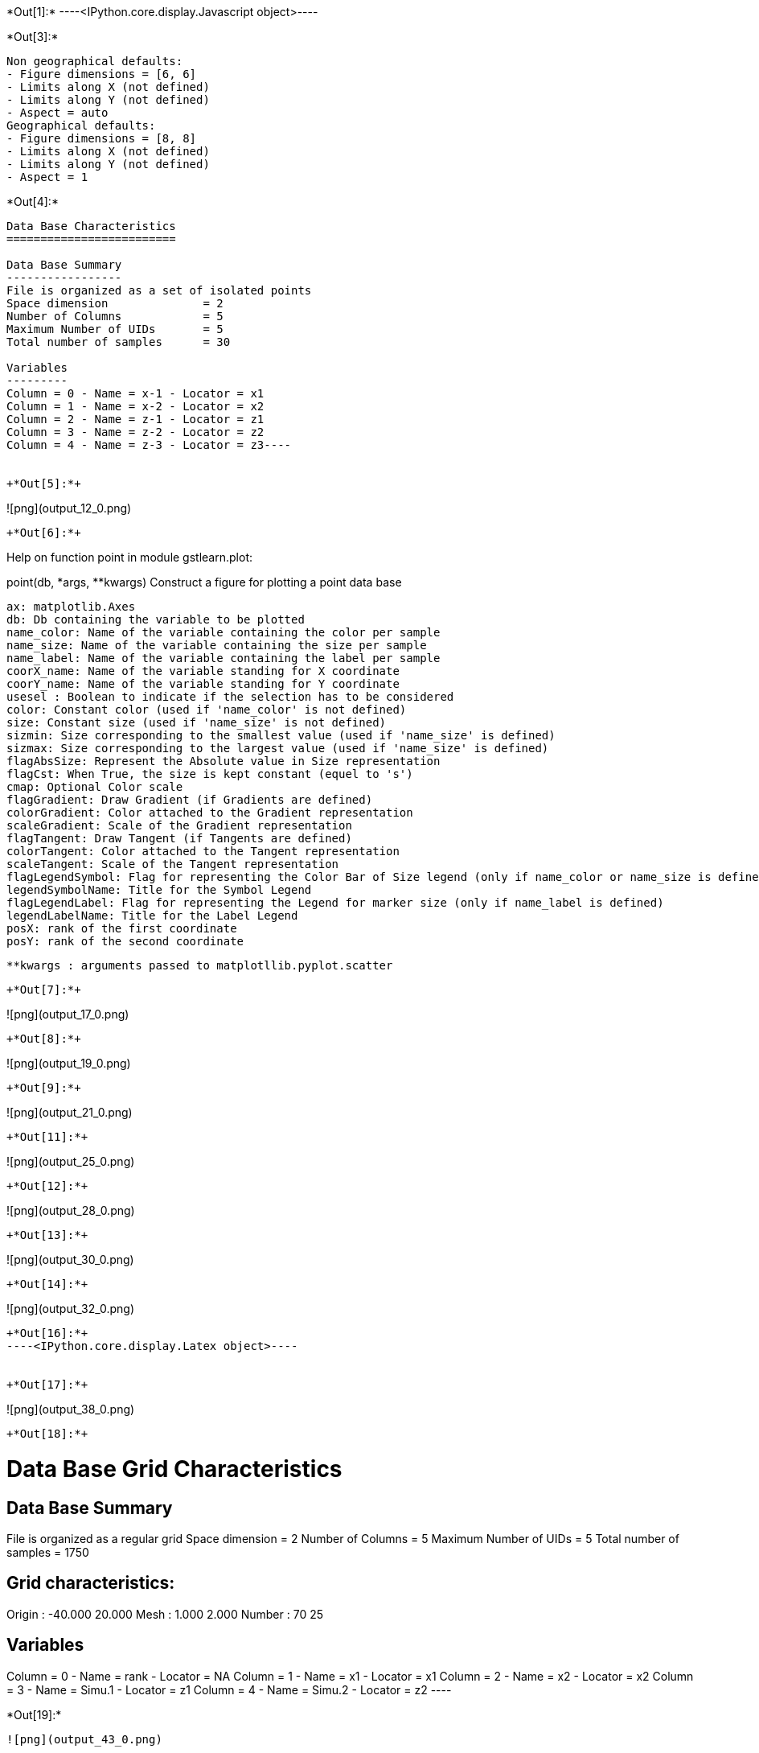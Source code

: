 +*Out[1]:*+
----<IPython.core.display.Javascript object>----


+*Out[3]:*+
----
Non geographical defaults:
- Figure dimensions = [6, 6]
- Limits along X (not defined)
- Limits along Y (not defined)
- Aspect = auto
Geographical defaults:
- Figure dimensions = [8, 8]
- Limits along X (not defined)
- Limits along Y (not defined)
- Aspect = 1
----


+*Out[4]:*+
----
Data Base Characteristics
=========================

Data Base Summary
-----------------
File is organized as a set of isolated points
Space dimension              = 2
Number of Columns            = 5
Maximum Number of UIDs       = 5
Total number of samples      = 30

Variables
---------
Column = 0 - Name = x-1 - Locator = x1
Column = 1 - Name = x-2 - Locator = x2
Column = 2 - Name = z-1 - Locator = z1
Column = 3 - Name = z-2 - Locator = z2
Column = 4 - Name = z-3 - Locator = z3----


+*Out[5]:*+
----
![png](output_12_0.png)
----


+*Out[6]:*+
----
Help on function point in module gstlearn.plot:

point(db, *args, **kwargs)
    Construct a figure for plotting a point data base
    
    ax: matplotlib.Axes
    db: Db containing the variable to be plotted
    name_color: Name of the variable containing the color per sample
    name_size: Name of the variable containing the size per sample
    name_label: Name of the variable containing the label per sample
    coorX_name: Name of the variable standing for X coordinate 
    coorY_name: Name of the variable standing for Y coordinate 
    usesel : Boolean to indicate if the selection has to be considered
    color: Constant color (used if 'name_color' is not defined)
    size: Constant size (used if 'name_size' is not defined)
    sizmin: Size corresponding to the smallest value (used if 'name_size' is defined)
    sizmax: Size corresponding to the largest value (used if 'name_size' is defined)
    flagAbsSize: Represent the Absolute value in Size representation
    flagCst: When True, the size is kept constant (equel to 's')
    cmap: Optional Color scale
    flagGradient: Draw Gradient (if Gradients are defined)
    colorGradient: Color attached to the Gradient representation
    scaleGradient: Scale of the Gradient representation
    flagTangent: Draw Tangent (if Tangents are defined)
    colorTangent: Color attached to the Tangent representation
    scaleTangent: Scale of the Tangent representation
    flagLegendSymbol: Flag for representing the Color Bar of Size legend (only if name_color or name_size is defined)
    legendSymbolName: Title for the Symbol Legend
    flagLegendLabel: Flag for representing the Legend for marker size (only if name_label is defined)
    legendLabelName: Title for the Label Legend
    posX: rank of the first coordinate
    posY: rank of the second coordinate
    
    **kwargs : arguments passed to matplotllib.pyplot.scatter

----


+*Out[7]:*+
----
![png](output_17_0.png)
----


+*Out[8]:*+
----
![png](output_19_0.png)
----


+*Out[9]:*+
----
![png](output_21_0.png)
----


+*Out[11]:*+
----
![png](output_25_0.png)
----


+*Out[12]:*+
----
![png](output_28_0.png)
----


+*Out[13]:*+
----
![png](output_30_0.png)
----


+*Out[14]:*+
----
![png](output_32_0.png)
----


+*Out[16]:*+
----<IPython.core.display.Latex object>----


+*Out[17]:*+
----
![png](output_38_0.png)
----


+*Out[18]:*+
----

Data Base Grid Characteristics
==============================

Data Base Summary
-----------------
File is organized as a regular grid
Space dimension              = 2
Number of Columns            = 5
Maximum Number of UIDs       = 5
Total number of samples      = 1750

Grid characteristics:
---------------------
Origin :    -40.000    20.000
Mesh   :      1.000     2.000
Number :         70        25

Variables
---------
Column = 0 - Name = rank - Locator = NA
Column = 1 - Name = x1 - Locator = x1
Column = 2 - Name = x2 - Locator = x2
Column = 3 - Name = Simu.1 - Locator = z1
Column = 4 - Name = Simu.2 - Locator = z2
 ----


+*Out[19]:*+
----
![png](output_43_0.png)
----


+*Out[20]:*+
----
![png](output_44_0.png)
----


+*Out[21]:*+
----
![png](output_45_0.png)
----


+*Out[22]:*+
----
![png](output_46_0.png)
----


+*Out[24]:*+
----
Non geographical defaults:
- Figure dimensions = [6, 6]
- Limits along X (not defined)
- Limits along Y (not defined)
- Aspect = auto
Geographical defaults:
- Figure dimensions = [8, 8]
- Limits along X (not defined)
- Limits along Y (not defined)
- Aspect = 1
----


+*Out[25]:*+
----
![png](output_56_0.png)
----


+*Out[26]:*+
----
![png](output_58_0.png)
----


+*Out[27]:*+
----
![png](output_60_0.png)
----


+*Out[28]:*+
----
![png](output_62_0.png)
----


+*Out[29]:*+
----
![png](output_64_0.png)
----


+*Out[30]:*+
----
![png](output_66_0.png)
----


+*Out[31]:*+
----
![png](output_68_0.png)
----


+*Out[32]:*+
----

Data Base Characteristics
=========================

Data Base Summary
-----------------
File is organized as a set of isolated points
Space dimension              = 2
Number of Columns            = 6
Maximum Number of UIDs       = 6
Total number of samples      = 17
Number of active samples     = 17

Variables
---------
Column = 0 - Name = rank - Locator = NA
Column = 1 - Name = x1 - Locator = x1
Column = 2 - Name = x2 - Locator = x2
Column = 3 - Name = Simu.1 - Locator = z1
Column = 4 - Name = Simu.2 - Locator = z2
Column = 5 - Name = sel - Locator = sel
 ----


+*Out[34]:*+
----
![png](output_75_0.png)
----


+*Out[36]:*+
----
![png](output_79_0.png)
----


+*Out[38]:*+
----
![png](output_83_0.png)
----


+*Out[39]:*+
----
![png](output_85_0.png)
----


+*Out[40]:*+
----
![png](output_87_0.png)
----


+*Out[41]:*+
----

Data Base Characteristics
=========================

Data Base Summary
-----------------
File is organized as a set of isolated points
Space dimension              = 2
Number of Columns            = 4
Maximum Number of UIDs       = 4
Total number of samples      = 3

Data Base Contents
------------------
                 rank         x         y         z
     [  0,]     1.000     1.000     1.000     1.000
     [  1,]     2.000     2.000     2.000     3.000
     [  2,]     3.000     3.000     3.000     5.000

Variables
---------
Column = 0 - Name = rank - Locator = NA
Column = 1 - Name = x - Locator = x1
Column = 2 - Name = y - Locator = x2
Column = 3 - Name = z - Locator = z1
 ----


+*Out[42]:*+
----
![png](output_92_0.png)
----


+*Out[43]:*+
----
![png](output_94_0.png)
----


+*Out[44]:*+
----
![png](output_96_0.png)
----


+*Out[47]:*+
----
![png](output_104_0.png)
----


+*Out[48]:*+
----
![png](output_106_0.png)
----


+*Out[49]:*+
----
![png](output_108_0.png)
----


+*Out[50]:*+
----
![png](output_110_0.png)
----


+*Out[51]:*+
----
![png](output_113_0.png)
----


+*Out[52]:*+
----
![png](output_116_0.png)
----


+*Out[53]:*+
----
![png](output_118_0.png)
----


+*Out[54]:*+
----
![png](output_121_0.png)
----
